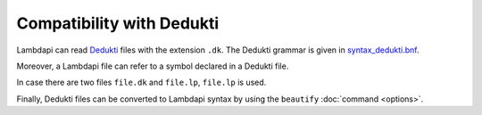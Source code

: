 Compatibility with Dedukti
==========================

Lambdapi can read `Dedukti <https://deducteam.github.io/>`__ files
with the extension ``.dk``. The Dedukti grammar is given in
`syntax_dedukti.bnf
<https://raw.githubusercontent.com/Deducteam/lambdapi/master/docs/syntax_dedukti.bnf>`__.

Moreover, a Lambdapi file can refer to a symbol declared in a Dedukti file.

In case there are two files ``file.dk`` and ``file.lp``, ``file.lp`` is used.

Finally, Dedukti files can be converted to Lambdapi syntax by using
the ``beautify`` :doc:`command <options>`.
